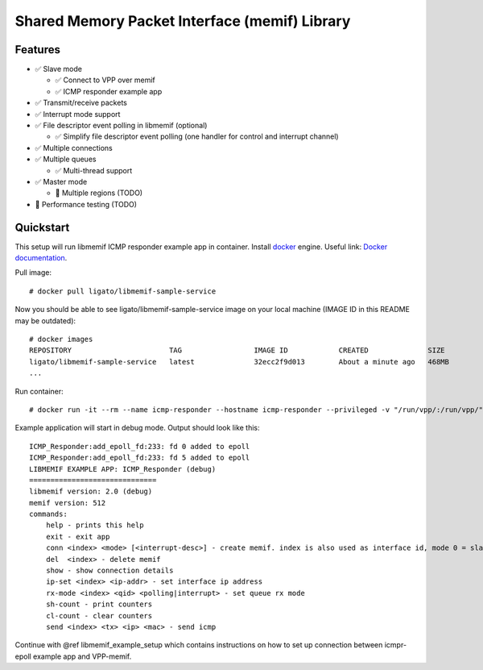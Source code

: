 .. _libmemif_doc:

Shared Memory Packet Interface (memif) Library
==============================================

Features
--------

-  ✅ Slave mode

   -  ✅ Connect to VPP over memif
   -  ✅ ICMP responder example app

-  ✅ Transmit/receive packets
-  ✅ Interrupt mode support
-  ✅ File descriptor event polling in libmemif (optional)

   -  ✅ Simplify file descriptor event polling (one handler for control
      and interrupt channel)

-  ✅ Multiple connections
-  ✅ Multiple queues

   -  ✅ Multi-thread support

-  ✅ Master mode

   -  🔶 Multiple regions (TODO)

-  🔶 Performance testing (TODO)

Quickstart
----------

This setup will run libmemif ICMP responder example app in container.
Install `docker <https://docs.docker.com/engine/installation>`__ engine.
Useful link: `Docker
documentation <https://docs.docker.com/get-started>`__.

Pull image:

::

   # docker pull ligato/libmemif-sample-service

Now you should be able to see ligato/libmemif-sample-service image on
your local machine (IMAGE ID in this README may be outdated):

::

   # docker images
   REPOSITORY                       TAG                 IMAGE ID            CREATED              SIZE
   ligato/libmemif-sample-service   latest              32ecc2f9d013        About a minute ago   468MB
   ...

Run container:

::

   # docker run -it --rm --name icmp-responder --hostname icmp-responder --privileged -v "/run/vpp/:/run/vpp/" ligato/libmemif-sample-service

Example application will start in debug mode. Output should look like
this:

::

   ICMP_Responder:add_epoll_fd:233: fd 0 added to epoll
   ICMP_Responder:add_epoll_fd:233: fd 5 added to epoll
   LIBMEMIF EXAMPLE APP: ICMP_Responder (debug)
   ==============================
   libmemif version: 2.0 (debug)
   memif version: 512
   commands:
       help - prints this help
       exit - exit app
       conn <index> <mode> [<interrupt-desc>] - create memif. index is also used as interface id, mode 0 = slave 1 = master, interrupt-desc none = default 0 = if ring is full wait 1 = handle only ARP requests
       del  <index> - delete memif
       show - show connection details
       ip-set <index> <ip-addr> - set interface ip address
       rx-mode <index> <qid> <polling|interrupt> - set queue rx mode
       sh-count - print counters
       cl-count - clear counters
       send <index> <tx> <ip> <mac> - send icmp

Continue with @ref libmemif_example_setup which contains instructions on
how to set up connection between icmpr-epoll example app and VPP-memif.

